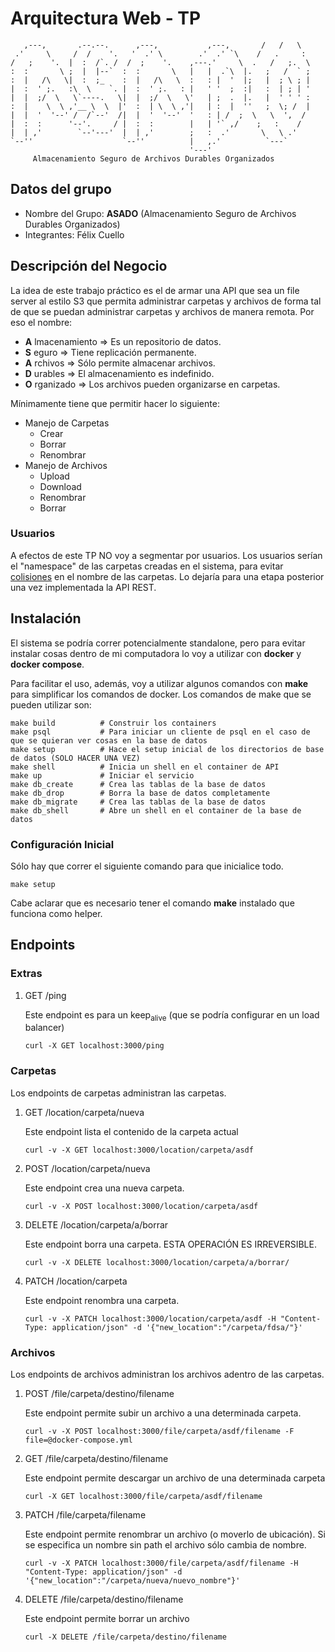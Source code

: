 * Arquitectura Web - TP
:    ,---,       .--.--.      ,---,           ,---,       /   /   \
:  .'     \     /  /    '.   '  .' \        .'  .' `\    /   .     :
: /   ;    '.  |  :  /`. /  /  ;    '.    ,---.'     \  .   /   ;.  \
: :  :       \ ;  |  |--`  :  :       \   |   |  .`\  |.   ;   /  ` ;
: :  |   /\   \|  :  ;_    :  |   /\   \  :   : |  '  |;   |  ; \ ; |
: |  :  ' ;.   :\  \    `. |  :  ' ;.   : |   ' '  ;  :|   :  | ; | '
: |  |  ;/  \   \`----.   \|  |  ;/  \   \'   | ;  .  |.   |  ' ' ' :
: :  |    \  \ ,'__ \  \  |'  :  | \  \ ,'|   | :  |  ''   ;  \; /  |
: |  |  '  '--' /  /`--'  /|  |  '  '--'  '   : | /  ;  \   \  ',  /
: |  :  :      '--'.     / |  :  :        |   | '` ,/    ;   :    /
: |  | ,'        `--'---'  |  | ,'        ;   :  .'       \   \ .'
: `--''                    `--''          |   ,.'          `---`
:                                         '---'
:      Almacenamiento Seguro de Archivos Durables Organizados

** Datos del grupo

- Nombre del Grupo: *ASADO* (Almacenamiento Seguro de Archivos Durables Organizados)
- Integrantes: Félix Cuello

** Descripción del Negocio

La idea de este trabajo práctico es el de armar una API que sea un file server al estilo S3 que permita administrar carpetas y archivos de forma tal de que se puedan administrar carpetas y archivos de manera remota. Por eso el nombre:

- *A* lmacenamiento => Es un repositorio de datos.
- *S* eguro => Tiene replicación permanente.
- *A* rchivos => Sólo permite almacenar archivos.
- *D* urables => El almacenamiento es indefinido.
- *O* rganizado => Los archivos pueden organizarse en carpetas.

Mínimamente tiene que permitir hacer lo siguiente:

- Manejo de Carpetas
  - Crear
  - Borrar
  - Renombrar

- Manejo de Archivos
  - Upload
  - Download
  - Renombrar
  - Borrar

*** Usuarios

A efectos de este TP NO voy a segmentar por usuarios. Los usuarios serían el "namespace" de las carpetas creadas en el sistema, para evitar _colisiones_ en el nombre de las carpetas. Lo dejaría para una etapa posterior una vez implementada la API REST.

** Instalación

El sistema se podría correr potencialmente standalone, pero para evitar instalar cosas dentro de mi computadora lo voy a utilizar con *docker* y *docker compose*.

Para facilitar el uso, además, voy a utilizar algunos comandos con *make* para simplificar los comandos de docker. Los comandos de make que se pueden utilizar son:

: make build          # Construir los containers
: make psql           # Para iniciar un cliente de psql en el caso de que se quieran ver cosas en la base de datos
: make setup          # Hace el setup inicial de los directorios de base de datos (SOLO HACER UNA VEZ)
: make shell          # Inicia un shell en el container de API
: make up             # Iniciar el servicio
: make db_create      # Crea las tablas de la base de datos
: make db_drop        # Borra la base de datos completamente
: make db_migrate     # Crea las tablas de la base de datos
: make db_shell       # Abre un shell en el container de la base de datos

*** Configuración Inicial
Sólo hay que correr el siguiente comando para que inicialice todo.
: make setup

Cabe aclarar que es necesario tener el comando *make* instalado que funciona como helper.


** Endpoints
*** Extras
**** GET /ping
Este endpoint es para un keep_alive (que se podría configurar en un load balancer)
: curl -X GET localhost:3000/ping

*** Carpetas
Los endpoints de carpetas administran las carpetas.

**** GET /location/carpeta/nueva
Este endpoint lista el contenido de la carpeta actual
: curl -v -X GET localhost:3000/location/carpeta/asdf

**** POST /location/carpeta/nueva
Este endpoint crea una nueva carpeta.
: curl -v -X POST localhost:3000/location/carpeta/asdf

**** DELETE /location/carpeta/a/borrar
Este endpoint borra una carpeta. ESTA OPERACIÓN ES IRREVERSIBLE.
: curl -v -X DELETE localhost:3000/location/carpeta/a/borrar/

**** PATCH /location/carpeta
Este endpoint renombra una carpeta.
: curl -v -X PATCH localhost:3000/location/carpeta/asdf -H "Content-Type: application/json" -d '{"new_location":"/carpeta/fdsa/"}'

*** Archivos
Los endpoints de archivos administran los archivos adentro de las carpetas.

**** POST /file/carpeta/destino/filename
Este endpoint permite subir un archivo a una determinada carpeta.
: curl -v -X POST localhost:3000/file/carpeta/asdf/filename -F file=@docker-compose.yml

**** GET /file/carpeta/destino/filename
Este endpoint permite descargar un archivo de una determinada carpeta
: curl -X GET localhost:3000/file/carpeta/asdf/filename

**** PATCH /file/carpeta/filename
Este endpoint permite renombrar un archivo (o moverlo de ubicación). Si se especifica un nombre sin path el archivo sólo cambia de nombre.
: curl -v -X PATCH localhost:3000/file/carpeta/asdf/filename -H "Content-Type: application/json" -d '{"new_location":"/carpeta/nueva/nuevo_nombre"}'

**** DELETE /file/carpeta/destino/filename
Este endpoint permite borrar un archivo
: curl -X DELETE /file/carpeta/destino/filename
